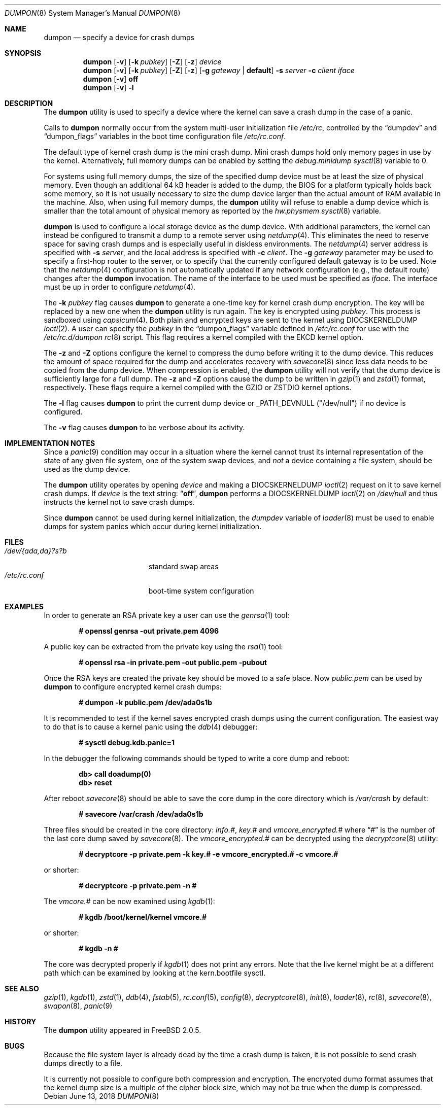 .\" Copyright (c) 1980, 1991, 1993
.\"	The Regents of the University of California.  All rights reserved.
.\"
.\" Redistribution and use in source and binary forms, with or without
.\" modification, are permitted provided that the following conditions
.\" are met:
.\" 1. Redistributions of source code must retain the above copyright
.\"    notice, this list of conditions and the following disclaimer.
.\" 2. Redistributions in binary form must reproduce the above copyright
.\"    notice, this list of conditions and the following disclaimer in the
.\"    documentation and/or other materials provided with the distribution.
.\" 3. Neither the name of the University nor the names of its contributors
.\"    may be used to endorse or promote products derived from this software
.\"    without specific prior written permission.
.\"
.\" THIS SOFTWARE IS PROVIDED BY THE REGENTS AND CONTRIBUTORS ``AS IS'' AND
.\" ANY EXPRESS OR IMPLIED WARRANTIES, INCLUDING, BUT NOT LIMITED TO, THE
.\" IMPLIED WARRANTIES OF MERCHANTABILITY AND FITNESS FOR A PARTICULAR PURPOSE
.\" ARE DISCLAIMED.  IN NO EVENT SHALL THE REGENTS OR CONTRIBUTORS BE LIABLE
.\" FOR ANY DIRECT, INDIRECT, INCIDENTAL, SPECIAL, EXEMPLARY, OR CONSEQUENTIAL
.\" DAMAGES (INCLUDING, BUT NOT LIMITED TO, PROCUREMENT OF SUBSTITUTE GOODS
.\" OR SERVICES; LOSS OF USE, DATA, OR PROFITS; OR BUSINESS INTERRUPTION)
.\" HOWEVER CAUSED AND ON ANY THEORY OF LIABILITY, WHETHER IN CONTRACT, STRICT
.\" LIABILITY, OR TORT (INCLUDING NEGLIGENCE OR OTHERWISE) ARISING IN ANY WAY
.\" OUT OF THE USE OF THIS SOFTWARE, EVEN IF ADVISED OF THE POSSIBILITY OF
.\" SUCH DAMAGE.
.\"
.\"     From: @(#)swapon.8	8.1 (Berkeley) 6/5/93
.\" $FreeBSD$
.\"
.Dd June 13, 2018
.Dt DUMPON 8
.Os
.Sh NAME
.Nm dumpon
.Nd "specify a device for crash dumps"
.Sh SYNOPSIS
.Nm
.Op Fl v
.Op Fl k Ar pubkey
.Op Fl Z
.Op Fl z
.Ar device
.Nm
.Op Fl v
.Op Fl k Ar pubkey
.Op Fl Z
.Op Fl z
.Op Fl g Ar gateway | Li default
.Fl s Ar server
.Fl c Ar client
.Ar iface
.Nm
.Op Fl v
.Cm off
.Nm
.Op Fl v
.Fl l
.Sh DESCRIPTION
The
.Nm
utility is used to specify a device where the kernel can save a crash
dump in the case of a panic.
.Pp
Calls to
.Nm
normally occur from the system multi-user initialization file
.Pa /etc/rc ,
controlled by the
.Dq dumpdev
and
.Dq dumpon_flags
variables in the boot time configuration file
.Pa /etc/rc.conf .
.Pp
The default type of kernel crash dump is the mini crash dump.
Mini crash dumps hold only memory pages in use by the kernel.
Alternatively, full memory dumps can be enabled by setting the
.Va debug.minidump
.Xr sysctl 8
variable to 0.
.Pp
For systems using full memory dumps, the size of the specified dump
device must be at least the size of physical memory.
Even though an additional 64 kB header is added to the dump, the BIOS for a
platform typically holds back some memory, so it is not usually
necessary to size the dump device larger than the actual amount of RAM
available in the machine.
Also, when using full memory dumps, the
.Nm
utility will refuse to enable a dump device which is smaller than the
total amount of physical memory as reported by the
.Va hw.physmem
.Xr sysctl 8
variable.
.Pp
.Nm
is used to configure a local storage device as the dump device.
With additional parameters, the kernel can instead be configured to
transmit a dump to a remote server using
.Xr netdump 4 .
This eliminates the need to reserve space for saving crash dumps and
is especially useful in diskless environments.
The
.Xr netdump 4
server address is specified with
.Fl s Ar server ,
and the local address is specified with
.Fl c Ar client .
The
.Fl g Ar gateway
parameter may be used to specify a first-hop router to the server,
or to specify that the currently configured default gateway is to
be used.
Note that the
.Xr netdump 4
configuration is not automatically updated if any network configuration
(e.g., the default route) changes after the
.Nm
invocation.
The name of the interface to be used must be specified as
.Ar iface .
The interface must be up in order to configure
.Xr netdump 4 .
.Pp
The
.Fl k Ar pubkey
flag causes
.Nm
to generate a one-time key for kernel crash dump encryption.
The key will be replaced by a new one when the
.Nm
utility is run again.
The key is encrypted using
.Ar pubkey .
This process is sandboxed using
.Xr capsicum 4 .
Both plain and encrypted keys are sent to the kernel using
.Dv DIOCSKERNELDUMP
.Xr ioctl 2 .
A user can specify the
.Ar pubkey
in the
.Dq dumpon_flags
variable defined in
.Pa /etc/rc.conf
for use with the
.Pa /etc/rc.d/dumpon
.Xr rc 8
script.
This flag requires a kernel compiled with the
.Dv EKCD
kernel option.
.Pp
The
.Fl z
and
.Fl Z
options configure the kernel to compress the dump before writing it to
the dump device.
This reduces the amount of space required for the dump and accelerates
recovery with
.Xr savecore 8
since less data needs to be copied from the dump device.
When compression is enabled, the
.Nm
utility will not verify that the dump device is sufficiently large for a full
dump.
The
.Fl z
and
.Fl Z
options cause the dump to be written in
.Xr gzip 1
and
.Xr zstd 1
format, respectively.
These flags require a kernel compiled with the
.Dv GZIO
or
.Dv ZSTDIO
kernel options.
.Pp
The
.Fl l
flag causes
.Nm
to print the current dump device or _PATH_DEVNULL ("/dev/null") if no device is
configured.
.Pp
The
.Fl v
flag causes
.Nm
to be verbose about its activity.
.Sh IMPLEMENTATION NOTES
Since a
.Xr panic 9
condition may occur in a situation
where the kernel cannot trust its internal representation
of the state of any given file system,
one of the system swap devices,
and
.Em not
a device containing a file system,
should be used as the dump device.
.Pp
The
.Nm
utility operates by opening
.Ar device
and making a
.Dv DIOCSKERNELDUMP
.Xr ioctl 2
request on it to save kernel crash dumps.
If
.Ar device
is the text string:
.Dq Li off ,
.Nm
performs a
.Dv DIOCSKERNELDUMP
.Xr ioctl 2
on
.Pa /dev/null
and thus instructs the kernel not to save crash dumps.
.Pp
Since
.Nm
cannot be used during kernel initialization, the
.Va dumpdev
variable of
.Xr loader 8
must be used to enable dumps for system panics which occur
during kernel initialization.
.Sh FILES
.Bl -tag -width "/dev/{ada,da}?s?b" -compact
.It Pa /dev/{ada,da}?s?b
standard swap areas
.It Pa /etc/rc.conf
boot-time system configuration
.El
.Sh EXAMPLES
In order to generate an RSA private key a user can use the
.Xr genrsa 1
tool:
.Pp
.Dl # openssl genrsa -out private.pem 4096
.Pp
A public key can be extracted from the private key using the
.Xr rsa 1
tool:
.Pp
.Dl # openssl rsa -in private.pem -out public.pem -pubout
.Pp
Once the RSA keys are created the private key should be moved to a safe place.
Now
.Pa public.pem
can be used by
.Nm
to configure encrypted kernel crash dumps:
.Pp
.Dl # dumpon -k public.pem /dev/ada0s1b
.Pp
It is recommended to test if the kernel saves encrypted crash dumps using the
current configuration.
The easiest way to do that is to cause a kernel panic using the
.Xr ddb 4
debugger:
.Pp
.Dl # sysctl debug.kdb.panic=1
.Pp
In the debugger the following commands should be typed to write a core dump and
reboot:
.Pp
.Dl db> call doadump(0)
.Dl db> reset
.Pp
After reboot
.Xr savecore 8
should be able to save the core dump in the core directory which is
.Pa /var/crash
by default:
.Pp
.Dl # savecore /var/crash /dev/ada0s1b
.Pp
Three files should be created in the core directory:
.Pa info.# ,
.Pa key.#
and
.Pa vmcore_encrypted.#
where
.Dq #
is the number of the last core dump saved by
.Xr savecore 8 .
The
.Pa vmcore_encrypted.#
can be decrypted using the
.Xr decryptcore 8
utility:
.Pp
.Dl # decryptcore -p private.pem -k key.# -e vmcore_encrypted.# -c vmcore.#
.Pp
or shorter:
.Pp
.Dl # decryptcore -p private.pem -n #
.Pp
The
.Pa vmcore.#
can be now examined using
.Xr kgdb 1 :
.Pp
.Dl # kgdb /boot/kernel/kernel vmcore.#
.Pp
or shorter:
.Pp
.Dl # kgdb -n #
.Pp
The core was decrypted properly if
.Xr kgdb 1
does not print any errors.
Note that the live kernel might be at a different path
which can be examined by looking at the kern.bootfile sysctl.
.Sh SEE ALSO
.Xr gzip 1 ,
.Xr kgdb 1 ,
.Xr zstd 1 ,
.Xr ddb 4 ,
.Xr fstab 5 ,
.Xr rc.conf 5 ,
.Xr config 8 ,
.Xr decryptcore 8 ,
.Xr init 8 ,
.Xr loader 8 ,
.Xr rc 8 ,
.Xr savecore 8 ,
.Xr swapon 8 ,
.Xr panic 9
.Sh HISTORY
The
.Nm
utility appeared in
.Fx 2.0.5 .
.Sh BUGS
Because the file system layer is already dead by the time a crash dump
is taken, it is not possible to send crash dumps directly to a file.
.Pp
It is currently not possible to configure both compression and encryption.
The encrypted dump format assumes that the kernel dump size is a multiple
of the cipher block size, which may not be true when the dump is compressed.

